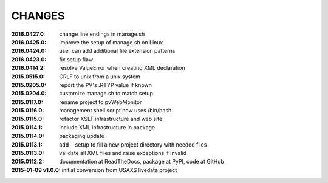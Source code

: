.. this document is in ReSTructured text format

=======
CHANGES
=======

:2016.0427.0:        change line endings in manage.sh
:2016.0425.0:        improve the setup of manage.sh on Linux
:2016.0424.0:        user can add additional file extension patterns
:2016.0423.0:        fix setup flaw
:2016.0414.2:        resolve ValueError when creating XML declaration
:2015.0515.0:        CRLF to unix from a unix system
:2015.0205.0:        report the PV's .RTYP value if known
:2015.0204.0:        customize manage.sh to match setup
:2015.0117.0:        rename project to pvWebMonitor
:2015.0116.0:        management shell script now uses /bin/bash
:2015.0115.0:        refactor XSLT infrastructure and web site
:2015.0114.1:        include XML infrastructure in package
:2015.0114.0:        packaging update
:2015.0113.1:        add --setup to fill a new project directory with needed files
:2015.0113.0:        validate all XML files and raise exceptions if invalid
:2015.0112.2:        documentation at ReadTheDocs, package at PyPI, code at GitHub
:2015-01-09 v1.0.0:  initial conversion from USAXS livedata project
